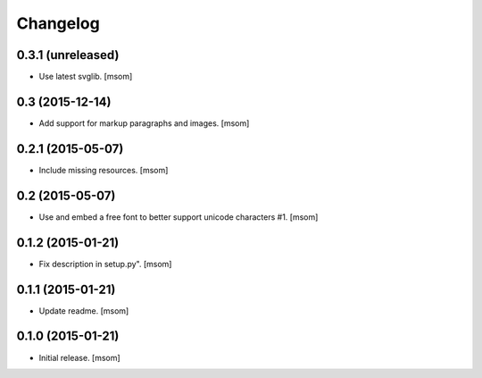 Changelog
---------

0.3.1 (unreleased)
~~~~~~~~~~~~~~~~~~

- Use latest svglib.
  [msom]


0.3 (2015-12-14)
~~~~~~~~~~~~~~~~

- Add support for markup paragraphs and images.
  [msom]


0.2.1 (2015-05-07)
~~~~~~~~~~~~~~~~~~

- Include missing resources.
  [msom]


0.2 (2015-05-07)
~~~~~~~~~~~~~~~~

- Use and embed a free font to better support unicode characters #1.
  [msom]


0.1.2 (2015-01-21)
~~~~~~~~~~~~~~~~~~

- Fix description in setup.py".
  [msom]


0.1.1 (2015-01-21)
~~~~~~~~~~~~~~~~~~

- Update readme.
  [msom]


0.1.0 (2015-01-21)
~~~~~~~~~~~~~~~~~~

- Initial release.
  [msom]
